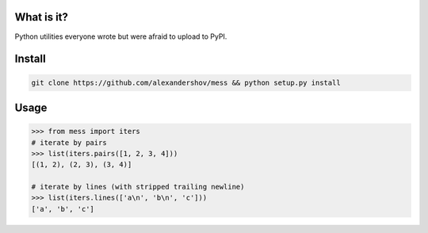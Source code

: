 What is it?
===========
Python utilities everyone wrote but were afraid to upload to PyPI.

Install
=======

.. code-block:: shell

   git clone https://github.com/alexandershov/mess && python setup.py install

Usage
=====

.. code-block:: pycon

   >>> from mess import iters
   # iterate by pairs
   >>> list(iters.pairs([1, 2, 3, 4]))
   [(1, 2), (2, 3), (3, 4)]

   # iterate by lines (with stripped trailing newline)
   >>> list(iters.lines(['a\n', 'b\n', 'c']))
   ['a', 'b', 'c']



